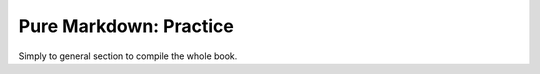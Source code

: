 Pure Markdown: Practice
=======================

Simply to general section to compile the whole book.